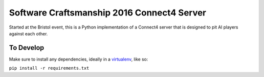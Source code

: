 Software Craftsmanship 2016 Connect4 Server
===========================================

Started at the Bristol event, this is a Python implementation of a Connect4 server that is designed to pit AI players against each other.

To Develop
----------

Make sure to install any dependencies, ideally in a virtualenv_, like so:

.. _virtualenv: https://docs.python-guide.org/en/latest/dev/virtualenvs/

``pip install -r requirements.txt``
